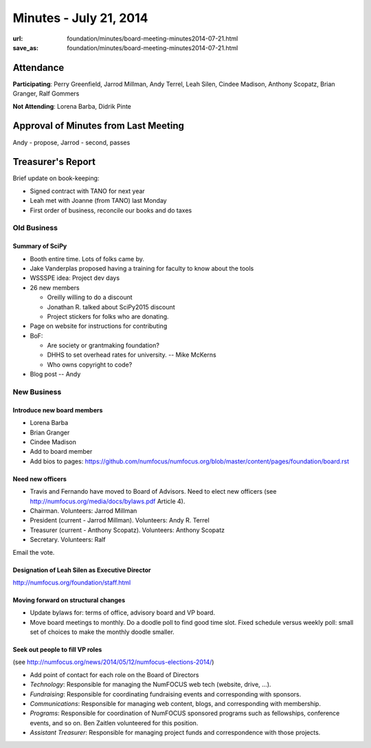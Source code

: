 Minutes - July 21, 2014
########################
:url: foundation/minutes/board-meeting-minutes2014-07-21.html
:save_as: foundation/minutes/board-meeting-minutes2014-07-21.html


Attendance
----------
**Participating**:
Perry Greenfield, Jarrod Millman, Andy Terrel, Leah Silen, Cindee Madison,
Anthony Scopatz, Brian Granger, Ralf Gommers

**Not Attending**:
Lorena Barba, Didrik Pinte


Approval of Minutes from Last Meeting
-------------------------------------
Andy - propose, Jarrod - second, passes


Treasurer's Report
------------------

Brief update on book-keeping:

- Signed contract with TANO for next year
- Leah met with Joanne (from TANO) last Monday
- First order of business, reconcile our books and do taxes


Old Business
============


Summary of SciPy
~~~~~~~~~~~~~~~~

- Booth entire time. Lots of folks came by.
- Jake Vanderplas proposed having a training for faculty to know about the tools 
- WSSSPE idea: Project dev days
- 26 new members

  - Oreilly willing to do a discount
  - Jonathan R. talked about SciPy2015 discount
  - Project stickers for folks who are donating.

- Page on website for instructions for contributing 
- BoF:

  - Are society or grantmaking foundation?
  - DHHS to set overhead rates for university. -- Mike McKerns
  - Who owns copyright to code?

- Blog post -- Andy


New Business
============

Introduce new board members
~~~~~~~~~~~~~~~~~~~~~~~~~~~

- Lorena Barba
- Brian Granger
- Cindee Madison
- Add to board member
- Add bios to pages: https://github.com/numfocus/numfocus.org/blob/master/content/pages/foundation/board.rst

Need new officers
~~~~~~~~~~~~~~~~~

- Travis and Fernando have moved to Board of Advisors. Need to elect new officers
  (see http://numfocus.org/media/docs/bylaws.pdf Article 4).
- Chairman. Volunteers: Jarrod Millman
- President (current - Jarrod Millman). Volunteers: Andy R. Terrel
- Treasurer (current - Anthony Scopatz). Volunteers: Anthony Scopatz
- Secretary. Volunteers: Ralf 

Email the vote.

Designation of Leah Silen as Executive Director
~~~~~~~~~~~~~~~~~~~~~~~~~~~~~~~~~~~~~~~~~~~~~~~
http://numfocus.org/foundation/staff.html

Moving forward on structural changes
~~~~~~~~~~~~~~~~~~~~~~~~~~~~~~~~~~~~

- Update bylaws for: terms of office, advisory board and VP board.
- Move board meetings to monthly.  Do a doodle poll to find good time slot.
  Fixed schedule versus weekly poll: small set of choices to make the monthly
  doodle smaller.
    
Seek out people to fill VP roles
~~~~~~~~~~~~~~~~~~~~~~~~~~~~~~~~
(see http://numfocus.org/news/2014/05/12/numfocus-elections-2014/)

- Add point of contact for each role on the Board of Directors
- *Technology*: Responsible for managing the NumFOCUS web tech (website, drive, …).
- *Fundraising*: Responsible for coordinating fundraising events and
  corresponding with sponsors.
- *Communications*: Responsible for managing web content, blogs, and
  corresponding with membership.
- *Programs*: Responsible for coordination of NumFOCUS sponsored programs such
  as fellowships, conference events, and so on.  Ben Zaitlen volunteered for
  this position.
- *Assistant Treasurer*: Responsible for managing project funds and
  correspondence with those projects.

